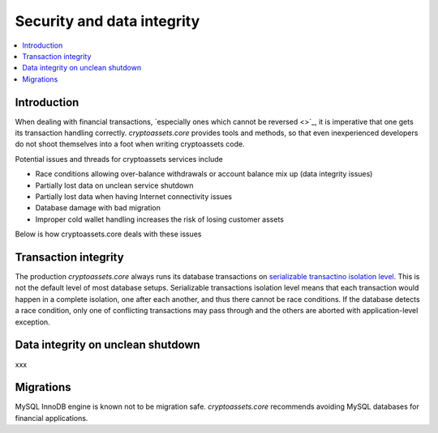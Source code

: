 ================================
Security and data integrity
================================

.. contents:: :local:

Introduction
-------------

When dealing with financial transactions, `especially ones which cannot be reversed <>`_, it is imperative that one gets its transaction handling correctly. *cryptoassets.core* provides tools and methods, so that even inexperienced developers do not shoot themselves into a foot when writing cryptoassets code.

Potential issues and threads for cryptoassets services include

* Race conditions allowing over-balance withdrawals or account balance mix up (data integrity issues)

* Partially lost data on unclean service shutdown

* Partially lost data when having Internet connectivity issues

* Database damage with bad migration

* Improper cold wallet handling increases the risk of losing customer assets

Below is how cryptoassets.core deals with these issues

Transaction integrity
----------------------

The production *cryptoassets.core* always runs its database transactions on `serializable transactino isolation level <http://en.wikipedia.org/wiki/Isolation_%28database_systems%29#Serializable>`_. This is not the default level of most database setups. Serializable transactions isolation level means that each transaction would happen in a complete isolation, one after each another, and thus there cannot be race conditions. If the database detects a race condition, only one of conflicting transactions may pass through and the others are aborted with application-level exception.

Data integrity on unclean shutdown
-----------------------------------

xxx

Migrations
------------

MySQL InnoDB engine is known not to be migration safe. *cryptoassets.core* recommends avoiding MySQL databases for financial applications.